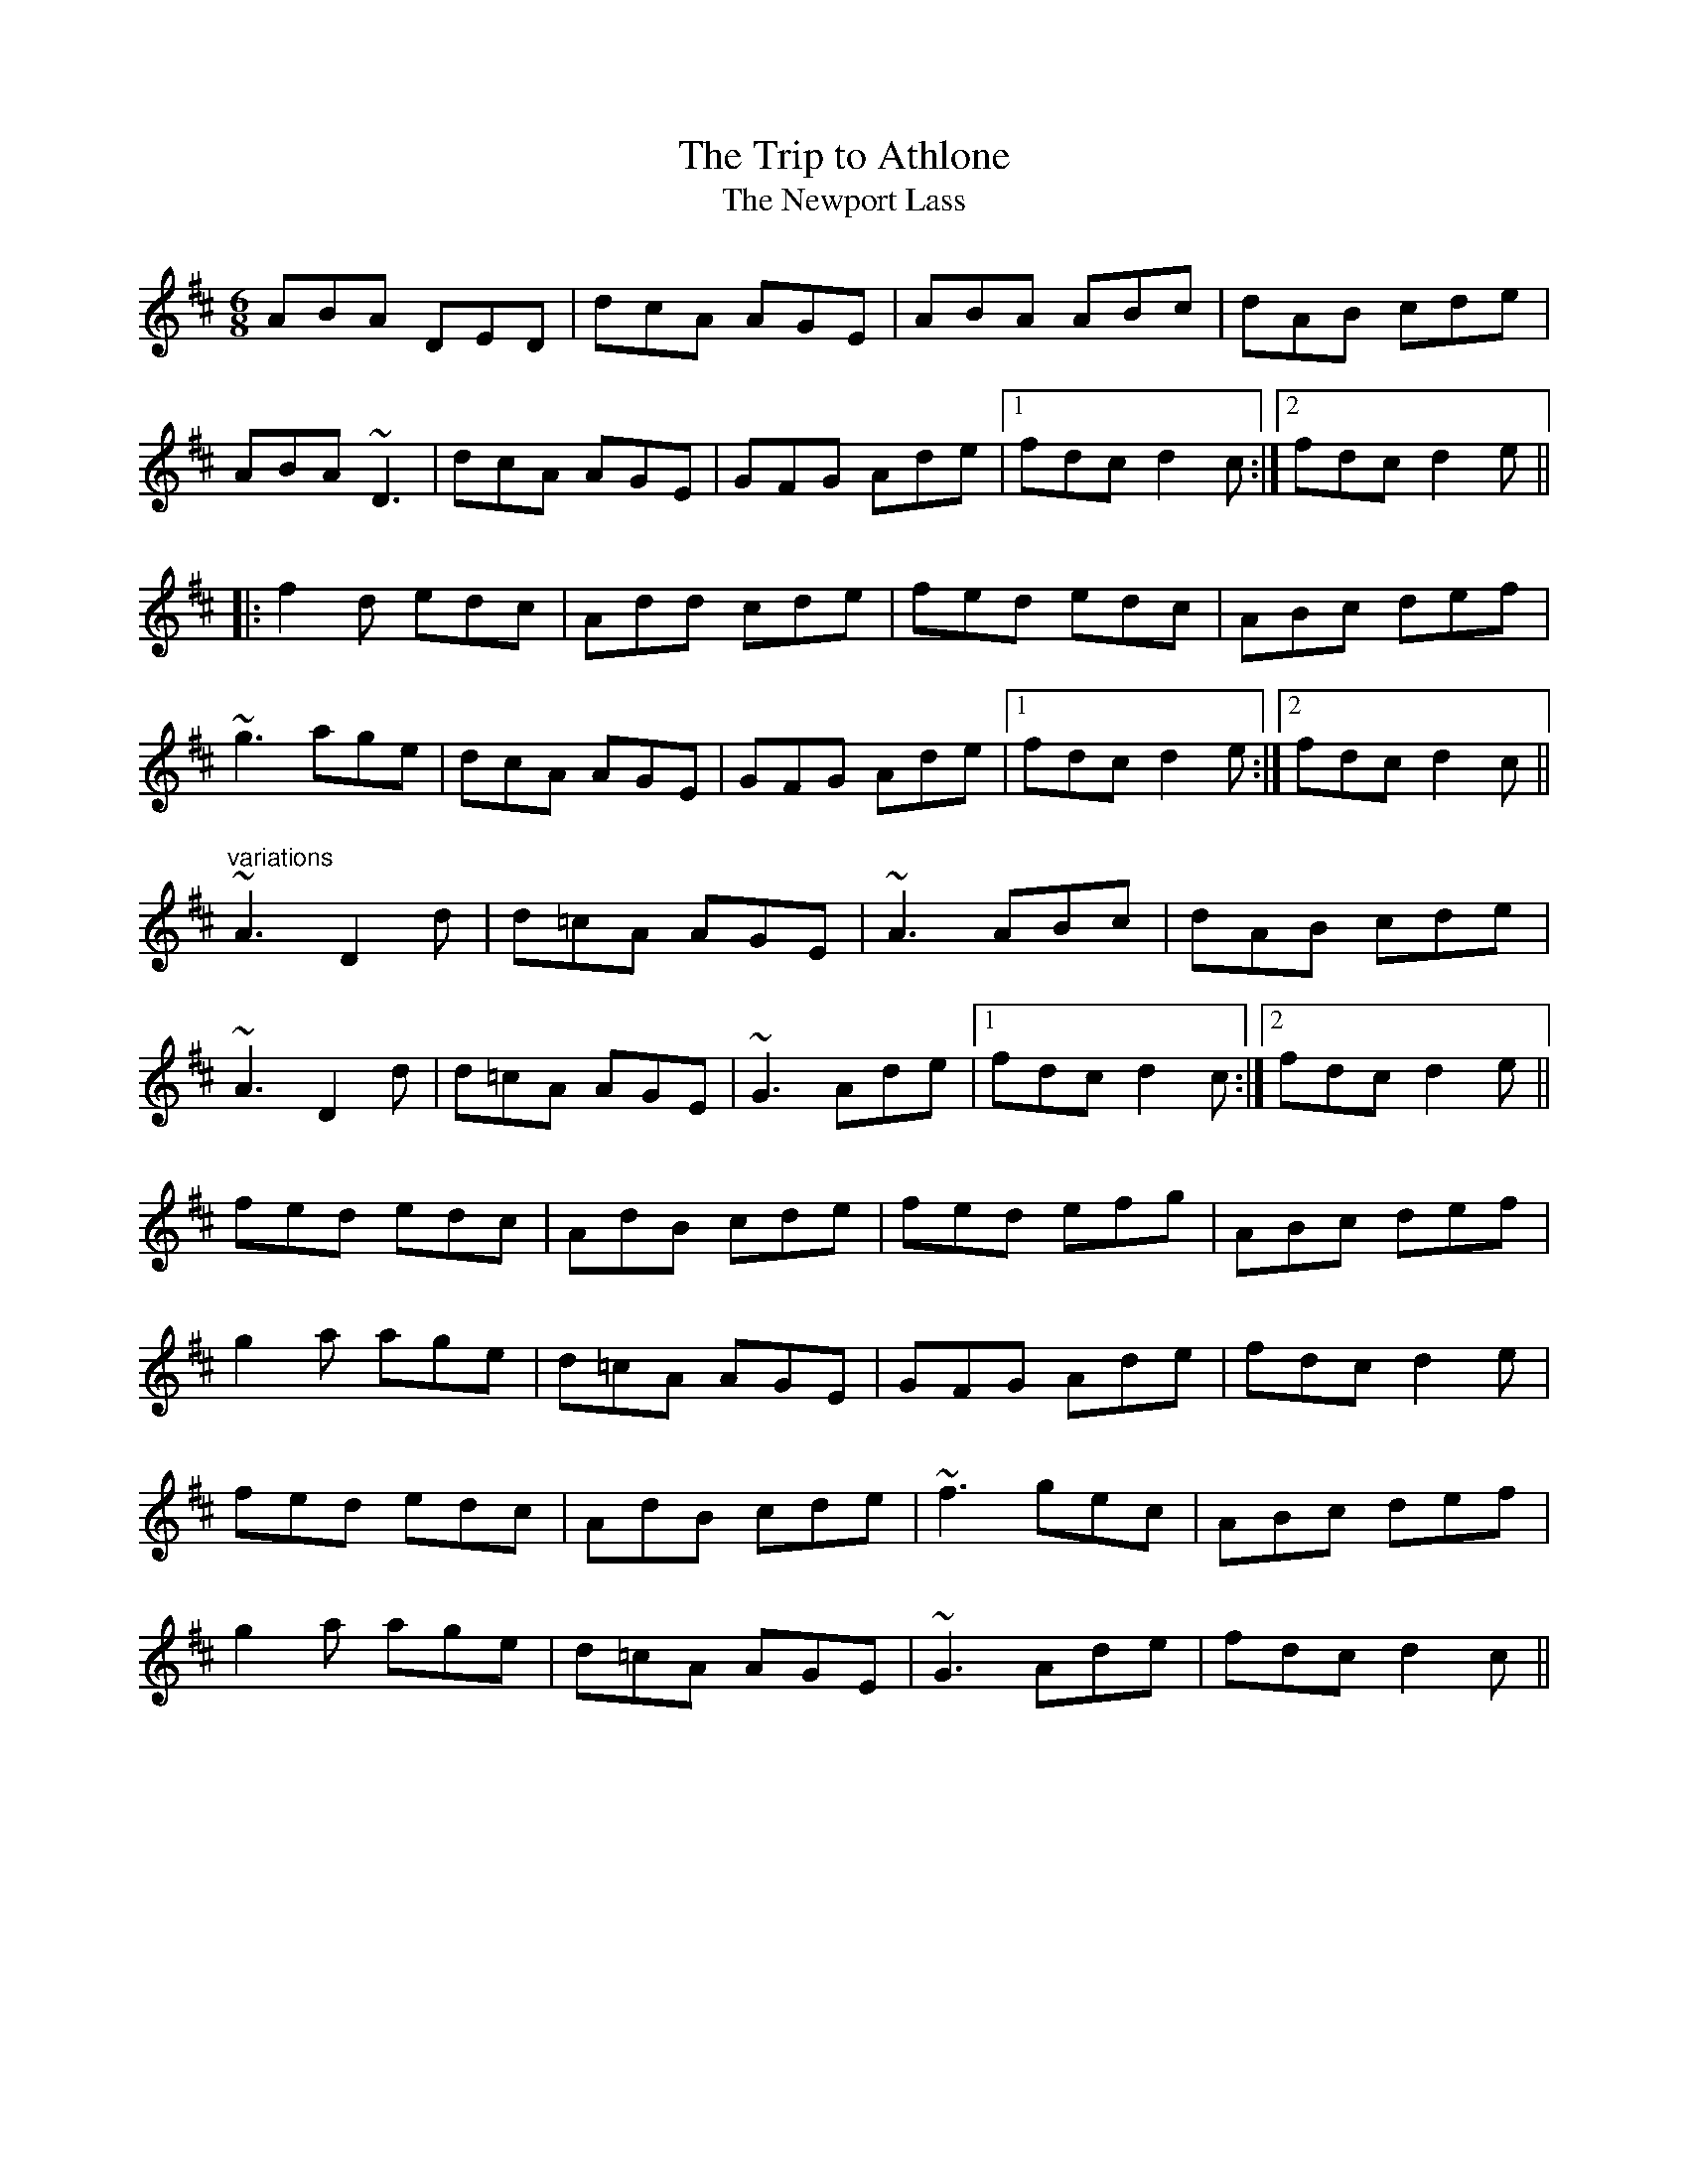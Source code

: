 This file contains 100 jigs (#201 - #300).
You can find more abc tune files at http://home.swipnet.se/hnorbeck/abc.htm
I've transcribed them as I have learnt them, which does not necessarily mean
that I play them that way nowadays. Many of the tunes include variations and
different versions. If there is a source (S:) or discography (D:) included the
version transcribed might still not be exactly as that source played the tune,
since I might have changed the tune around a bit when I learnt it.
The tunes were learnt from sessions, from friends or from recordings.
When I've included discography, it's often just a reference to what recordings
the tune appears on.

Last updated 29 December 2004.

(c) Copyright 1997-2004 Henrik Norbeck. This file:
- May be distributed with restrictions below.
- May not be used for commercial purposes (such as printing a tune book to sell).
- This file (or parts of it) may not be made available on a web page for
  download without permission from me.
- This copyright notice must be kept, except when e-mailing individual tunes.
- May be printed on paper for personal use.
- Questions? E-mail: henrik@norbeck.nu
X:201
T:Trip to Athlone, The
T:Newport Lass, The
R:jig
D:De Danann 1
D:Molloy, Peoples, Brady
Z:id:hn-jig-201
M:6/8
K:D
ABA DED|dcA AGE|ABA ABc|dAB cde|
ABA ~D3|dcA AGE|GFG Ade|1 fdc d2c:|2 fdc d2e||
|:f2d edc|Add cde|fed edc|ABc def|
~g3 age|dcA AGE|GFG Ade|1 fdc d2e:|2 fdc d2c||
"variations"
~A3 D2d|d=cA AGE|~A3 ABc|dAB cde|
~A3 D2d|d=cA AGE|~G3 Ade|1 fdc d2c:|2 fdc d2e||
fed edc|AdB cde|fed efg|ABc def|
g2a age|d=cA AGE|GFG Ade|fdc d2e|
fed edc|AdB cde|~f3 gec|ABc def|
g2a age|d=cA AGE|~G3 Ade|fdc d2c||

X:202
T:Frost is all over, The
R:jig
H:See also #46
H:Other tunes by the same name: #67, #206, #263
D:Planxty
Z:id:hn-jig-202
M:6/8
K:D
AFD DFA|ded B2A|ABA F2D|GFG EFG|
AFD DFA|ded B2A|ABA F2E|1 FDD D3:|2 FDD D2e||
|:fdd ede|fdd d2e|~f3 def|~g3 e2g|
fed B2d|A2d F2G|ABA F2E|1 FDD D2e:|2 FDD D3||
"variations"
AFD DFA|Add B2A|ABA ~F3|GFG ~E3|
AFD DFA|Add B2A|ABA F2E|1 EDD D3:|2 EDD D2e||
|:fdd ede|~f3 d2e|fef def|gfg efg|
fed B2A|AdF G2A|ABA F2E|1 EDD D2e:|2 EDD D3||
W:see #206
W:
W:
W:
W:
W:

X:203
T:Rambler, The
R:jig
D:Frankie Gavin: Frankie Goes to Town
Z:id:hn-jig-203
M:6/8
K:A
ECE E2A|FEC E2e|fec ABc|dcd BAF|
ECE E2A|FEC E2e|fec ABc|1 ~B3 A2F:|2 ~B3 A3||
|:ecA Ace|~a3 faf|ece fec|~B3 Bcd|
ecA Ace|~a3 faf|ece fec|1 ~B3 A3:|2 ~B3 A2F||
"variations"
|:ECE [E2A,2]A|FEC E2e|fec ABc|BAF FAF|
ECE [E2A,2]A|FEC E2e|fec ABc|1 BAG A2F:|2 BAG A3||
|:~e3 Ace|aff faf|ece fec|~B3 Bcd|
~e3 Ace|aff faf|ecA ~B3|1 cAA A3:|2 cAA A2F||

X:204
T:Chapel Bell, The
R:jig
C:Frank McCollum
D:Kevin Burke: Close Up
Z:id:hn-jig-204
M:6/8
K:Edor
B2E EFA|Bde ~d3|edB BAB|d2e dBA|
B2E EFA|Bde ~d3|edB BAF|AFE EFA:|
|:B2e efe|def f2e|dBB BAB|dBe dBA|
B2e efe|def f2e|dBB BAF|AFE EFA:|

X:205
T:Stolen Purse, The
R:jig
H:Similar to "The Lark on the Strand", #106
H:Similar to #266
D:Kevin Burke: Close Up
Z:id:hn-jig-205
M:6/8
K:G
dcA AGA|BGF G2B|dBA ABd|ege edB|
ABA AGA|BGE G2A|GED G2A|Bdd edB|
~A3 AGA|BGF G2B|dBA ABd|ege edB|
ABA AGA|BGE G2A|GED G2A|Bdd edB||
|:def g2b|agf g2e|def g2a|bee edB|
def g2b|agf g2a|bgg agf|e2d efg:|

X:206
T:Frost is all over, The
R:jig
H:See also #67, #263
H:There is another tune by the same name: #202
D:Planxty
Z:id:hn-jig-206
M:6/8
K:D
def edB|AFD FED|DFA AFA|Bee edB|
def edB|AFD FED|DFA AFA|1 Bdd d2A:|2 Bdd d2e||
|:fdd ede|~f3 d2e|fef def|gfg efg|
fed B2A|AdF G2A|ABA F2E|1 EDD D2e:|2 EDD D3||
"variations"
|:def edB|AFD E2D|FAA AFA|Bee e2d|
def edB|AFD E2D|FAA AFA|Bdd d2A:|
|:f2d ede|fdd d2e|~f3 def|gfg e2g|
fed B2A|AdF G2A|ABA F2E|1 FDD D2e:|2 FDD D3||
W:1. What would you do if the kettle boiled over?
W:   What would I do? Only fill it again.
W:   And what would you do if the cow ate the clover?
W:   What would I do only set it again.
W:2. The praties are dug and the frost is all over
W:   Kitty lie over close to the wall.
W:   How would you like to be married to a soldier?
W:   Kitty lie over close to the wall.
W:3. The praties all boil and the herring's a roasting
W:   Kitty lie over close to the wall.
W:   You to be drunk and me to be sober
W:   Kitty lie over close to the wall.
W:4. What would you do if you married a soldier
W:   what would you do would you follow his gun?
W:   And what would you do if he drowned in the ocean
W:   what would you do would you marry again?
W:
W:
W:
W:
W:

X:207
T:Yellow Wattle, The
R:jig
H:See also #110
Z:id:hn-jig-207
M:6/8
K:Dmix
dcA AGE|~A3 AB^c|d=cA AB^c|d=cA GED|
dcA AGE|ABA AGE|~D3 cde|dcA GED:|
|:ded ~c3|~d3 ~c3|~d3 cde|dcA GED|
ded ~c3|~d3 d2c|ABA AB^c|d=cA GED:|

X:208
T:Paddy Fahy's Jig
R:jig
C:Paddy Fahy
H:See also #309
D:Planxty:
Z:id:hn-jig-208
M:6/8
K:G
DGA B2G|cBc d2g|gfd Bcd|cAG AGF|
DGA ~B3|cBc d2g|gfd Bcd|1 cAF G2F:|2 cAF GBd||
g2d fga|gfd Bcd|cAA ~f3|agf def|
g2a bag|fdg fdc|B2G AGF|1 DGF GBd:|2 DGF G2F||

X:209
T:Brendan Tonra's
T:Andy McGann's
R:jig
C:Brendan Tonra
Z:id:hn-jig-209
M:6/8
K:D
~F3 AGE|EDB, A,B,D|~F3 ~G3|ABF AFE|
~F3 AGE|EDB, A,B,D|~F3 GFG|BAF D3:|
|:f2d dcd|edc Bcd|f2d dcd|ABF Ade|
f2d dcd|edc Bcd|~f3 gec|edc d3:|

X:210
T:Bush on the Hill, The
T:Lowdown Jig, The
R:jig
Z:id:hn-jig-210
M:6/8
K:G
~G,3 DB,D|GFG Bdg|edc BcA|BGE EDB,|
~G,3 DB,D|GFG Bdg|edc BcA|1 BGF GDB,:|2 BGF GdB||
|:GBd gfg|ece dBA|cBc dBG|BAA ABA|
GBd gfg|ece dBA|cBc dcA|1 AGF GdB:|2 AGF GDB,||

X:211
T:Clumsy Lover, The
R:jig
Z:id:hn-jig-211
M:6/8
K:A
~c3 ece|~d3 =gfe|~c3 ecc|dBc dcB|
~c3 ece|~d3 =gfe|~c3 dB^G|BA^G A2B:|
cee aec|dff afd|cee aec|B2c dcB|
cee aec|dff afd|~c3 dB^G|BA^G A2B|
caa caa|daa daa|caa caa|B2c dcB|
caa caa|daa daa|~c3 dB^G|BA^G A2B||

X:212
T:Connie the Soldier
R:jig
D:John McKenna
D:Patrick Street 2
Z:id:hn-jig-212
M:6/8
K:Amix
EAA ABd|cAG E2D|EFG EFG|EAF GED|
EAA ABd|cAG E2d|cBc ABG|1 FDD D2E:|2 FDD D2e||
|:fed dcd|fed d2e|fed e2d|cAA A2e|
fga efg|fed fed|cBc ABG|1 FDD D2e:|2 FDD D2E||

X:213
T:John McKenna's
T:Judy Callahan's
R:jig
D:John McKenna
D:Patrick Street 2
Z:id:hn-jig-213
M:6/8
K:A
cBA eAA|fAA eAA|cBA eAA|fed cBA|
cBA eAA|fAA eAA|Ace faf|ecA A2B:|
|:cee ~e3|cea ecA|dff f2e|dff fed|
cee efe|cea ecA|dcd faf|ecA A2B:|

X:214
T:Up Leitrim
R:jig
D:Frankie Gavin: Croch Suas E
D:Patrick Street 2
Z:id:hn-jig-214
M:6/8
K:D
f2e dAA|BAB dBA|f2e dBA|Bdf e2d:|
|:fga gab|faa afd|1 fga gab|afd e2d:|2 f2e dBA|Bdf e2d||
"variations"
|:f2e dAA|BAB dcd|f2e dBA|Bdf e2d:|
|:fef gfg|faf fed|1 fef gfg|afd e2d:|2 fef dBA|Bdf e2d||

X:215
T:Jim Neary's
R:jig
D:Light Through the Leaves
Z:id:hn-jig-215
M:6/8
K:Dmix
dcA ~G3|~A3 d2d|dcA ~G3|GED ~E3|
dcA ~G3|~A3 d^cd|efd ~e2d|cAG ~A3:|
|:~e3 efg|~e3 d2d|efg ~a3|age d{f}ed|
efg a2g|efe def|~f2e ~e2d|BAG ~A3:|

X:216
T:Banks of Lough Gamhna, The
R:jig
H:See also #10
D:Light Through the Leaves
Z:id:hn-jig-216
M:6/8
K:Ador
ABA AGE|EDE ~G3|~A3 AGE|cde edc|
~A3 AGE|EDE ~G3|cde ged|BAG ~A3:|
cde g2g|~g2a ged|cde g2e|~g3 ~a3|
cde g2g|~g2a ged|cde ged|BAG ~A3|
cde g2g|gea ged|cde ~g3|~g2e ~a3|
cde ~g3|gea ged|cde g/f/ed|BAG ~A3||

X:217
T:Up Ya Boya
R:jig
D:Arcady
Z:id:hn-jig-217
M:6/8
K:Bdor
dcd ~B3|FBd f2g|aec ~A3|EAc edc|
dcd ~B3|FBd f2e|~f3 afe|1 dBA B2c:|2 dBA B2f||
|:bfd ~B3|FBd f2g|aec ABA|EAc edc|
[1 bfd ~B3|FBd f2e|~f3 afe|dBA B2f:|
[2 ~B3 dcd|fed cde|fdB AFE|FBA B2c||

X:218
T:Hag's Purse, The
R:jig
D:De Danann 1
D:Moving Cloud
Z:id:hn-jig-218
M:6/8
K:Dmix
A2D FED|A2B cAF|G2E EDE|c2d cAG|
A2D FED|A2B cAF|GEE cEE|DED D3:|
|:d2e =fed|e2d cAF|G2E EDE|c2d cAG|
d2e =fed|e2d cAF|GEE cEE|DED D3:|

X:219
T:King of the Pipers, The
R:jig
H:There are 3 other tunes called "King of the Pipers": #8, #66, #307
H:This tune comes in two distinct versions. See also #240.
D:Altan: Harvest Storm
D:Declan Masterson: Tropical Trad
Z:id:hn-jig-219
M:6/8
K:Dmix
|:A2F B2F|A2G FED|A2F B2F|GFG AFD|A2F B2F|A2G FED|GAB cAF|GFG AFD:|
|:dfa afd|ded cAG|FGA cAF|GFG AFD|dfa afa|geg fdf|e^cA DFA|GFG AFD:|
|:d2e d2A|ded dcA|d2e dcA|GFG AFD|d2e d2A|ded dcA|GAB cAF|GFG AFD:|
|:def def|def e^cA|def e^cA|~G3 AFD|def def|def e^cA|GAB =cAF|GFG AFD:|
|:Ddd Dcc|DBB AFD|Ddd Dcc|GFG AFD|Ddd Dcc|DBB AFD|GAB cAF|GFG AFD:|
"variations"
|:A2D B2D|A2G FED|A2D B2D|GFG GFD|A2D B2D|A2G FED|GAB cAF|GFG AFD:|
|:dfa afd|d^cd e^cA|GAB =cAF|GFG AFD|dfa afa|geg fdA|GAB cAF|GFG AFD:|
|:d2e d2A|d2e dcA|d2e dcA|GFG AFD|d2e d2A|d2e dcA|GAB cAF|GFG AFD:|
|:def def|def e^cA|def def|~G3 AFD|def def|def e^cA|GAB =cAF|GFG AFD:|
|:Ddd Dcc|DBB DAA|Ddd Dcc|GFG AFD|Ddd Dcc|DBB ~A3|GAB cAF|GFG AFD:|

X:220
T:no name
R:jig
Z:id:hn-jig-220
M:6/8
K:Ador
~A3 BAB|eBd aeg|~A3 cde|dcA AGE|
~A3 BAB|eBd aeg|~a3 ged|BAG ~A3|
~A3 BAB|eBd aeg|~a3 gAe|~a3 gAe|
~A3 BAB|eBd aeg|~a3 ged|BAG ~A3||
|:~e3 aeg|eag edB|~e3 aeg|eaf ~g3|
~e3 aeg|eag edB|~a3 ged|BAG ~A3:|

X:221
T:Spot the Wallop
R:jig
H:See also #77
Z:id:hn-jig-221
M:6/8
K:D
~F3 DFA|BAF dAG|~F3 DFA|BAF EDE|
~F3 DFA|BAF d2e|fed edB|BAF AFE:|
|:Bcd eAA|fed eAA|Bcd eAA|BAF AFE|
Bcd eAA|fed efg|age edB|BAF AFE:|
|:DFA ~d3|edc ~d3|DFA d2A|BAF AFE|
DFA ~d3|edc d2e|fed edB|BAF AFE:|
"variations"
|:~F3 DFA|BAF d2A|~F3 DFA|B2F AFE|
~F3 DFA|BAF d2e|fdd edB|BAF AFE:|
|:Bcd eAA|fAA eAA|Bcd eAA|BAF AFE|
Bcd eAA|fed efg|age edB|BAF AFE:|
|:DFA dcd|edc dAF|DFA ded|BAF AFE|
DFA dcd|edc d2e|fed edB|BAF AFE:|

X:222
T:Eddie Kelly's #1
T:Martin Talty's
R:jig
C:Martin Talty
D:Dervish: Boys of Sligo
D:Dolores Keane
Z:id:hn-jig-222
M:6/8
K:Edor
~e3 dBA|BAG EDB|DEG e2d|BAG ABd|
~e3 dBA|BAG EDB|DEG e2d|BAF E3:|
|:e2f gfe|beg fed|Beg beg|~f3 e2f|
~g3 edB|AFD FGA|d2e fed|BAF E3:|
"variations"
|:efe dBA|BAG EDB,|B,DG Eed|BAG ABd|
ege dBA|BAG EDB,|B,DG Eed|BAF E3:|
|:~e3 gfe|beg fed|Beg beg|fed e2f|
g2f edB|AFD FGA|d2e fed|BAF E3:|

X:223
T:Eddie Kelly's #2
R:jig
H:Second part is sometimes played double
D:Dolores Keane
Z:id:hn-jig-223
M:6/8
K:Em
GEF G2A|"S"Bee edc|~B3 GBG|AFD AFD|
GEF G2A|Bee edc|~B3 GBG|1 AFD E2F:|2 AFD E3||
|:gfe fed|Bee Bee|gfe fed|1 B^cd e2f:|2 B^cd ed=c||
BEF G2A"D.S."|

X:224
T:Cliffs of Moher, The
R:jig
H:Mostly played in Ador, see #79, #196
D:Tommy Keane: The Piper's Apron
Z:id:hn-jig-224
M:6/8
K:G
~g3 agf|dge fdc|AGG AGF|DGG ABc|
dgg agf|dge fdc|AGG AGF|1 DGF GBd:|2 DGF G2B||
|:~d3 cAA|ded cAG|E/F/GA cAG|E/F/GA cAc|
[1 ded cAA|ded cAG|E/F/GA cAF|AGF G2B:|
[2 ded cdd|Bdd cAG|E/F/GA cAF|AGF GBd||

X:225
T:Down the Back Lane
R:jig
D:Terry Bingham
D:Tommy Keane: The Piper's Apron
D:The Gathering
Z:id:hn-jig-225
M:6/8
K:Dmix
ABG A2G|FDE F2d|cAA BAG|Ade fed|
cAG A2G|FDE F2G|Add fdd|ecA ~G3:|
|:Add fed|cAB cAG|Add fdd|ecA ~G3|
Add fed|cAB cde|fag efd|cAF ~G3:|
"variations"
|:ABA ~A2G|FDE F2d|^cAA BAG|Ade fed|
^cAG A2G|FDE F2G|Add fed|e^cA ~G3:|
|:Add fdd|=cAB cAG|Ade fdd|e^cA ~G3|
~A2d fdd|=cAB cde|fag e^cA|AGF ~G3:|

X:226
T:Sergeant Early's
R:jig
D:Tommy Keane: The Piper's Apron
Z:id:hn-jig-226
M:6/8
K:G
A|FED ~D3|GFG c2e|dcA fed|ecA AGE|
FED EFG|AGE c2e|dcA GEA|DED D2:|
|:B|c2A Bcd|efd e2d|cAA Bcd|ecA A2B|
c2A Bcd|eag efd|dcA GEA|DED D2:|

X:227
T:Paddywhack
R:jig
D:Tommy Keane: The Piper's Apron
Z:id:hn-jig-227
M:6/8
K:G
GAB c2e|dBG AFD|GBd efg|fd^c def|
~g3 afd|cde dBG|GAB ced|BGG G2D:|
|:GBd ~g3|edc BcA|GBd efg|fd^c def|
~g3 afd|cde dBG|GAB ced|BGG G2D:|

X:228
T:Woods of Old Limerick, The
R:jig
H:Also played in D, #349
D:Patrick Street: Irish Times
Z:id:hn-jig-228
M:6/8
K:G
BGG ABc|dgg fdc|B2G ABc|ADD ABc|
BGG ABc|dgg fdc|B2G ABc|1 AGF G2A:|2 AGF Gga||
|:bgf gag|fd^c dga|bgf gab|c'af g2a|
bag afd|~g3 fdc|B2G ABc|1 AGF Gga:|2 AGF G2A||

X:229
T:Boys of the Town, The
R:jig
H:Another tune with the same name: #230
Z:id:hn-jig-229
M:6/8
K:G
~G3 GBd|edB dBA|~G3 GBd|edB AFD|
~G3 GBd|edB ~g3|edB AGA|1 BGF G2D:|2 BGF G2B||
|:def ~g3|afd edB|def ~g3|afd e2B|
[1 def gfg|afd efg|edB AGA|BGF G2B:|
[2 def gbb|faa efg|edB AGA|BGF G2D||

X:230
T:Boys of the Town, The
R:jig
H:Another tune with the same name: #229
Z:id:hn-jig-230
M:6/8
K:G
ged BcA|BGE G2A|~B3 ABA|GBd efg|
ged BcA|BGE G2A|~B3 AGA|BGF G3:|
|:def ~g3|eaa eaa|bag e2d|efg efg|
def ~g3|afd efg|edB AGA|BGF G3:|

X:231
T:Ship in Full Sail, The
R:jig
H:Also in A, see #33
D:Matt Molloy: Heathery Breeze
Z:id:hn-jig-231
M:6/8
K:G
DGG BAG|dBG Bdd|ege dBG|ABA AGE|
DEG BAG|dBG GBd|ege dBG|ABA G3:|
|:dgg bgg|aga bge|dgg bag|aba age|
dgg bgg|aga bgd|ege dBG|ABA G3:|
"variations"
|:DEG BGG|dGG Bdd|edg dBG|ABG AGE|
DGG BGG|dGG BGG|edg dBG|ABA G3:|
|:dgg bgg|aga bge|dgg bgg|aba age|
dgg bgg|aga bgd|edg dBG|ABA G3:|

X:232
T:Tobin's Favourite
R:jig
Z:id:hn-jig-232
M:6/8
K:D
DFA ~d3|ecA cde|~f3 ~g3|ecA GFE|
DFA dcd|ecA cde|~f3 gec|edc d3:|
|:dfa agf|efg efg|fef ~g3|ecA GFE|
DFA dcd|ecA cde|f/g/af gec|edc d3:|

X:233
T:Swallowtail Jig, The
T:Dancing Master, The
R:jig
Z:id:hn-jig-233
M:6/8
K:Edor
GEE BEE|GEG BAG|FDD ADD|dcd AGF|
GEE BEE|GEG B2c|dcd AGF|1 GEE E2F:|2 GEE E3||
|:Bcd e2f|e2f edB|Bcd e2f|edB d3|
Bcd e2f|e2f edB|dcd AGF|1 GEE E3:|2 GEE E2F||
"variations"
|:GEE BEE|GEE BAG|FDD ADD|dcB AGF|
GEE BEE|GEE B2c|~d3 AGF|1 GEE E2F:|2 GEE E3||
|:Bcd e2f|e2f edB|Bcd e2f|edB ~d3|
Bcd e2f|e2f edB|~d3 AGF|1 GEE E3:|2 GEE E2F||

X:234
T:Connaughtman's Rambles, The
T:Connachtman's Rambles, The
T:Bean ag Baint Duileasc
T:Gathering Dilisc
R:jig
N:Dilisc is a kind of edible seaweed.
D:Martin O'Connor: Connaughtman's Rambles
D:Matt Molloy: Stony Steps
D:Noel Hill & Tony McMahon: \'I gCnoc na Gra\'i
Z:id:hn-jig-234
M:6/8
K:Bm
FAA dAA|BAB dAG|FAA dfe|dBB BAG|
FAA dAA|BAB def|gfe dfe|1 dBB BAG:|2 dBB B3||
|:fbb faa|fef deg|fbb faa|fed ~e3|
fbb faa|fef def|gfe dfe|1 dBB ~B3:|2 dBB BAG||
"variations"
|:FGA dAA|BAB dAG|FGA dfe|dBG BAG|
FGA dAA|BAB def|gfe f2e|1 dBA BAG:|2 dBA B3||
|:fbb faa|fef d2e|fbb faa|fed ede|
fbb afe|dBc def|gfe f2e|1 dBA ~B3:|2 dBA BAG||

X:235
T:Blarney Pilgrim, The
R:jig
Z:id:hn-jig-235
M:6/8
K:Dmix
~D3 DEG|A2G ABc|BAG AGE|GEA GED|
~D3 DEG|A2G ABc|BAG AGE|GED D3:|
|:ded dBG|AGA BGE|ded dBG|ABA GBd|
g2e dBG|AGA BGE|B2G AGE|GAG GFG:|
|:ADD BDD|ADD ABc|BAG AGE|GEA GED|
ADD BDD|ADD ABc|BAG AGE|GED D3:|

X:236
T:Leitrim Fancy, The
R:jig
D:Bothy Band: Out of the Wind, Into the Sun
Z:id:hn-jig-236
M:6/8
K:Edor
GBG FAF|E2B BAB|GAG FGF|DFA AFD|
GBG FAF|E2B BAB|GAB dBG|ABG FED:|
|:GAB ~d3|edB dBA|GAB dBG|ABG FED|
GAB ~d3|edB def|gfe dBG|ABG FED:|

X:237
T:Gravel Walks Jig
R:jig
C:Cathal McConnell
H:Cathal McConnell transformed the reel "The Gravel Walks" (reel#60)
H:into a jig, which originally had 4 parts. Only two of them here.
Z:id:hn-jig-237
M:6/8
K:Amix
A2e cAA|~A3 dBG|A2e cee|g2e dBG|
A2e cAA|~A3 dBG|ABc def|g2e dBG:|
|:A2a gAf|AeA dBG|A2a gef|~g3 dBG|
A2a gAf|AeA dBG|ABc def|~g3 dBG:|
"variations"
A2e cAe|AeA dBG|A2e cAe|~g3 dBG|
A2e cAe|AeA dBG|ABc def|g2e dBG:|
|:A2a gAf|AeA dBG|A2a gef|g2e dBG|
A2a gAf|AeA dBG|ABc def|~g3 dBG:|

X:238
T:Walking in Liffey Street
R:jig
C:Paul O'Shaughnessy
D:Altan: Harvest Storm
Z:id:hn-jig-238
M:6/8
K:G
Bc|:dge def|gdc BAG|CEG DGB|BAG ABc|
[1 dge def|gdc BAG|CEG DGB|cAF GBc:|
[2 dge fga|gdc BAG|CEG DGB|cAF GFG||
|:~A3 ABc|BGB dBd|ecA dBG|1 AFD ABc|
AFF ABc|BGB dBd|ecA dBG|cAF GFG:|2 cBc A2G|
FGA cdc|BGB dgf|ece dBd|cAF G||

X:239
T:Kilfenora Jig, The
R:jig
H:Nearly always followed by #310.
H:Related to reel#486 (The Chorus Reel)
D:Arcady: Many Happy Returns
D:Johnstons
D:Gerry O'Connor
Z:id:hn-jig-239
M:6/8
K:D
A2D FED|A2D FED|A2D FED|dce dcB|
A2D FED|A2D FED|EDE =cAF|1 ~G3 GFG:|2 ~G3 GAG||
|:F2d dAF|AFA BAG|F2d dAF|~A3 BAG|
F2d dAF|ABA FED|~E3 =cAF|1 ~G3 GAG:|2 ~G3 G2g||
|:f2d dcd|f2d dcd|fdd dcd|a^ga ba=g|
f2d dcd|f2d def|ged cde|gfg a2g:|
|:fed faf|gbg faf|fed faf|~a3 bag|
fed faf|gbg faf|ged cde|gfg a2g:|
|:fed edc|dcd AFA|DFA dAF|~A3 AFA|
~B3 =c2c|B=cB AFD|EDE =cAF|1 ~G3 G2g:|2 GAG GFG||
"variations"
|:A2D FED|A2D FED|A2D FED|dce dcB|
A2D FED|A2D FED|~E3 =cAF|1 ~G3 GFG:|2 ~G3 GAG||
|:F2d dcd|dBA BAG|F2d dcd|AFA BAG|
F2d dAF|~A3 FED|EDE =cAF|1 ~G3 GAG:|2 ~G3 Geg||
|:f2d dBA|f2d dBA|fdd dBA|~a3 bag|
f2d dBA|f2d def|ged cde|gfg gag:|
|:fed faf|gbg faf|fed faf|~a3 bag|
fed faf|gbg faf|ged cde|gfg gag:|
|:fed edc|ded AFD|DFA dAF|ABA AFA|
[B3D3] [=c3E3]|B=cB AFD|~E3 =cAF|1 ~G3 G2g:|2 GAG GFG||

X:240
T:Frainc a'Phoill's
T:King of the Pipers, The
R:jig
H:There are 3 other tunes called "King of the Pipers": #8, #66, #307
H:This tune comes in two distinct versions. See also #219.
D:Paddy Glackin: In Full Spate
Z:id:hn-jig-240
M:6/8
K:Dmix
|:A2D B2D|ABG FED|A2D B2D|GAG GFG|A2D B2D|ABG FDB,|CEG cBA|1 GAG GFG:|2 GAG GFE||
|:dfa afd|ded cAG|FGA cAF|GAG GFE|dfa afa|geg fdf|e^cA DFA|GAG GFE:|
|:~d3 dfd|dAG FED|dfd dAF|GEF GFE|1 dfd ^cec|BdB AFD|CEG cBA|GAG GFE:|2 d/e/fd e^cA|B/^c/dB AFD|=C/D/EG cBA|GAG GFE||
|:dDD cDD|BDD ADD|dDD cDD|GAG GFE|dDD cDD|BDD AFD|CEG cBA|1 GAG GFE:|2 GAG GFG||

X:241
T:Seamus O'Shanahan's
R:jig
C:Paul O'Shaughnessy
D:Altan: Harvest Storm
Z:id:hn-jig-241
M:6/8
K:Am
EAA ABc|BGG GBd|edc Bcd|~c3 BGF|
~E3 ABc|BGG GBd|edc Bcd|1 cAG A3:|2 cAG ABc||
d2f faf|ecA Adc|B2d dcB|cee ecA|
dff faf|ecA Adc|Bcd cBG|ABA ABc|
d2f faf|ecA Adc|~B3 ~d3|cee ecA|
dfg agf|ecA Adc|B2d cBG|AcA BGF||

X:242
T:no name
R:jig
Z:id:hn-jig-242
M:6/8
K:G
~G3 ~g3|edB dBA|~G3 BAG|AFD cBA|
GBd gag|edB dBA|EFG ABc|BGF G3:|
|:dBG dBG|ede def|gba gdB|~c3 dBc|
dge dBG|EFG AFD|EFG Adc|BGF G3:|

X:243
T:Biddy Maloney
R:jig
Z:id:hn-jig-243
M:6/8
K:D
F2A AFA|ABA FED|GBG FGA|BGE EAG|
F2A AFA|AFA d2A|Bcd edB|1 AFD D2E:|2 AFD D2d||
|:ecA Bcd|ecA AGF|GBG FGA|BGE E2d|
ecA Bcd|ecA d2A|Bcd edB|1 AFD D2d:|2 AFD D2f||
|:~g3 ~f3|gfe def|~g3 fga|bge e2f|
~g3 ~f3|gfe d2A|Bcd edB|1 AFD D2f:|2 AFD D2E||

X:244
T:no name
R:jig
Z:id:hn-jig-244
M:6/8
K:Ador
AcA BGE|cde dBG|AcA BGE|EDE GAB|
AcA BGE|cde dBG|cBA BGE|1 EFG A2E:|2 EFG A2A||
|:ceA cea|~e3 edc|BdG BdG|Bde dcB|
cde dcB|cBA Ggf|ecA GED|1 EFG A2A:|2 EFG A2E||

X:245
T:Killimor Jig, The
T:Killimore Jig, The
T:Killimer Jig, The
R:jig
C:Sean Ryan
Z:id:hn-jig-245
M:6/8
K:G
DEF ~G3|BAG ABc|d^cd ~f3|ded cAF|
DEF ~G3|BAG ABc|d^cd fed|cAF ~G3:|
|:GBd ~g3|dgb gdB|GBd ~g3|fed cAF|
GBd ~g3|dgb gdB|GBd fed|cAF ~G3:|

X:246
T:no name
R:jig
H:Similar to "Kitty's Rambles", #300
Z:id:hn-jig-246
M:6/8
K:Dmix
fed cAc|dcd efg|fed cAG|FAF GFE|
DFA dcd|dcd efg|fed cAG|ABc d3:|
|:dfa dfa|dfa afd|ceg ceg|ceg gfe|
fef ~g3|agf efg|fed cAG|1 ABc d3:|2 ABc dfg||
|:afd d^cd|dfa agf|gec cBc|ceg gfe|
fef ~g3|agf efg|fed cAG|1 ABc dfg:|2 ABc d3||

X:247
T:Humours of Trim, The
T:Rolling Wave, The
R:jig
N:Last part with variations
Z:id:hn-jig-247
M:6/8
K:D
FEF DED|D2d cAG|~F3 DED|A2F GFE|
~F3 DED|D2d cAG|FAF GBG|AFA GFE:|
D2d cAd|cAd cAG|F2d cAG|FAF GFE|
D2d cAd|fed cAG|FAF GBG|AFA GFE|
D2d cAd|cAG EFG|F2d cAG|AFA BGE|
D2d cAd|fed cAG|FAF GBG|AFA GFE||

X:248
T:Geese in the Bog, The
T:Old Geese in the Bog, The
R:jig
H:Also played in D, #350
D:Music at Matt Molloy's
Z:id:hn-jig-248
M:6/8
K:C
cEE GEE|cEE GAB|cEE GED|EAA A2B|
cEE GEE|cEE GAB|cBA GED|EAA A2B:|
|:cde g2e|gea ged|cde ged|eaa age|
cde g2e|gea ged|cBA GED|EAA A2B:|

X:249
T:Will You Come Home with Me?
T:Tiocfaidh t\'u abhaile liom?
R:jig
Z:id:hn-jig-249
M:6/8
K:G
dge fdc|BdB cAF|~G3 AcA|~G3 ABc|
dge fdc|BdB cAF|~G3 AcA|~G3 GBc:|
|:d2B c2A|BdB cAF|~G3 AcA|~G3 ABc|
d2B c2A|BdB cAF|~G3 AcA|GAG GBc:|

X:250
T:Strop the Razor
R:jig
D:Conal O'Grada: The Top of Coom
Z:id:hn-jig-250
M:6/8
K:G
BGG AGG|BGG AGF|DGG GFG|DGG G2A|
BGG AGG|BGG AGF|D2E F2G|ADE FGA:|
|:dBB cAA|dBB cAF|DGG GFG|DGG G2B|
dBB cAA|dBB cAF|D2E F2G|ADE FGA:|
|:~B3 cBc|ded dBd|~g3 gfd|gag gdc|
~B3 cBc|ded d2e|~f3 fde|fag fdc:|
"variations"
|:BGG AGG|BGG AGF|D/E/FG GFG|D/E/FG G2A|
BGG AGG|BGG AGF|D2E F2G|ADE FGA:|
|:d2B cAA|dBB cAF|DGG GFG|DGG G2B|
d2B c2A|dcB cAF|D2E F2G|ADE FGA:|
|:BAB cBc|~d3 dBd|gag gfd|~g3 gdc|
~B3 cBc|ded d2e|=f3 fde|=fag ^fdc:|

X:251
T:Jerry Beaver's Hat
T:Jerry's Beaver Hat
T:Returned Yank, The
R:jig
D:Noel Hill and Tony MacMahon: I gCnoc na Gra\'i
Z:id:hn-jig-251
M:6/8
K:D
DFA d2e|fdB BAF|AFA dAF|~E3 GFE|
DFA d2e|fdB BAF|AFA dAF|DED D3:|
|:dfa afd|gfg fef|dfa afd|cde ecA|
dfa afd|gfg fef|BdB AFA|DED D3:|
"Variations:"
DFA d2e|fdB BAF|ABA AFD|EFE GFE|
DFA d2e|fdB BAF|~A3 dAF|DED D3:|
|:dfa afd|gbg faf|dfa afd|cee ecA|
dfa afd|~g3 faf|B/c/dB AFA|DED D3:|

X:252
T:McGurk's
R:jig
D:Music at Matt Molloy's
Z:id:hn-jig-252
M:6/8
K:D
~f2d faa|gec Ace|dAA eAA|fAA efg|
~f2d faa|gec Ace|~d3 faf|gec d2e:|
K:A
|:cea ece|dBG EGB|Aee Bee|cec Bcd|
cea ece|dBG EGB|~A3 cec|1 dBG A2B:|2 efg a2=g||

X:253
T:Knocknagow
R:jig
H:See also #191 (2-part version)
N:Last part with some variations
Z:id:hn-jig-253
M:6/8
K:Ador
EAB ~c3|EAF GED|EAB cBc|dcd ecA|
EAB ~c3|EAF GAB|Aag edB|1 cAA A2G:|2 cAA AB/c/d||
|:eag aga|ede gfg|eaa age|def gdB|
eag aga|ede ~g3|age dcB|1 cAA AB/c/d:|2 cAA A^cd||
K:A
|:edc dcB|cAF ECE|~A3 cBc|~d3 Bcd|
e2c dcB|cAF ~E3|Ace aed|cdB Acd:|
eaf ~=g3|eaf ecA|dfa ecA|dcd Bcd|
ecA fdB|~a3 ecA|df^g aed|cdB Acd|
eaf =g2e|a2f ecA|dfa ecA|dcd Bcd|
ecA fdB|aga ecA|dfg aed|cdB A2=G||

X:254
T:Domhnall na Greine
T:Daniel of the Sun
R:jig
Z:id:hn-jig-254
M:6/8
K:D
fdd edd|fef dBA|Bee ede|fee ~e3|
fdd edd|fef dBA|Bdd d2e|fdd d2e:|
|:fga efg|fef dBA|Bee ede|fee ede|
fga efg|fef dBA|Bdd d2e|fdd d2e:|

X:255
T:Sporting Pitchfork, The
T:Dairy Maid, The
R:jig
Z:id:hn-jig-255
M:6/8
K:G
~F3 ~E3|~F3 DEF|GFG AGA|cAG FGA|
~B3 BAG|~A3 ABc|dcA AGF|1 AGF GAG:|2 AGF GBc||
|:d2e fed|fge def|g2a bag|fd^c d2=c|
~B3 BAG|~A3 ABc|dcA AGF|1 AGF GBc:|2 AGF GAG||

X:256
T:Sorrowful Shilling, The
R:jig
C:Sean O'Driscoll
D:Laurence Nugent
D:Gan Ainm
Z:id:hn-jig-256
M:6/8
K:Ador
|:EAA AGA|cde ~g3|age dBG|A~B2 GED|
EAA AGA|cde ~g3|age dBG|1 BAA A2G:|2 BAA A2B||
|:cBc ece|gec edB|~G3 BGB|=fBe dBG|
~c3 ece|gec edc|d~e2 ede|1 cAA A2B:|2 cAA Ace||
|:a2a aba|gee e2d|e^fg edc|~B3 GAB|
cBc dcd|ede g2b|age dBG|1 BAA Ace:|2 BAA A2G||
"variations"
|:EAA AGA|B/c/de g2g|age dBG|BAB GED|
EAE AGA|B/c/de g2g|age dBG|1 BAG A2G:|2 BAG A2B||
|:~c3 ece|ged ecA|GFG ~B3|d=fe dBG|
~c3 ece|gec edc|ede =fed|1 cAG A2B:|2 cAG Ace||
|:~a3 aba|ged e2d|e^fg efg|BAB G2B|
~c3 dcd|ede gab|age dBG|1 BAG Ace:|2 BAG A2G||

X:257
T:no name
R:jig
D:Gan Ainm
Z:id:hn-jig-257
M:6/8
K:Bm
~B3 bfd|Bdf ecA|~B3 baf|~g3 fdc|
~B3 bfd|Bdf ecA|~B3 cde|dfa ecA:|
|:FBB BAB|cBc Ace|a^gf ecA|cBc BAE|
FBB BAB|cBc Ace|a^gf ecA|cBA B2A:|

X:258
T:Dan the Cobbler
T:Cobbler, The
R:jig
Z:id:hn-jig-258
M:6/8
K:D
DFA B2A|def g2e|fdf ecA|BdB AFE|
DFA B2A|def g2e|fdf ecA|1 Bdc dAF:|2 Bdc d2e||
|:fad fad|faa agf|eg=c eg=c|egg gfe|
fef gfg|agf efg|fed =cAG|1 Ad^c d2e:|2 Ad^c dAF||
"variations"
|:DFA B2A|def gfg|fdf ecA|B/c/dB AFD|
DFA B2A|def gfg|faf ecA|1 Bdc d3:|2 Bdc d2e||
|:fad fad|faa agf|eg=c eg=c|egg gfe|
~f3 gfg|agf efg|fed ^cAG|1 Ad^c d2e:|2 Ad^c dAF||

X:259
T:Mac's Fancy
R:jig
H:Originally from a Scottish tune: "Lord MacDonald's March to Harlaw"
D:De Danann: Mist Covered Mountain
Z:id:hn-jig-259
M:6/8
K:Amix
eAA fed|eAA Bcd|eAA gfe|dBG Bcd|
eAA fed|eAA Bcd|egg gfe|dBG Bcd:|
|:Aaa ~a3|Aaa aga|Aaa aef|gfe dBG|
Aaa aga|Aaa a2f|~g3 gfe|dBG Bcd:|

X:260
T:Miss Walsh's Fancy
T:Kane's
R:jig
H:Also with parts switched around CCBBAA, see #297
Z:id:hn-jig-260
M:6/8
K:G
DEG BAG|dGG BAG|DEG BAG|ABA AGE|
DEG BAG|dGG BAG|gfg dBG|AGE G3:|
|:~g3 ded|BGB def|g2e dBG|AGE GED|
~g3 ded|~B3 def|g2e dBG|AGE G3:|
|:DEG Bdd|cee Bdd|DEG BdB|AGA AGE|
DEG Bdd|cee Bdd|~g3 dBG|AGE G3:|

X:261
T:Gold Ring, The
T:Fainne Oir Ort
R:jig
H:Another tune by the same name is #104, #158
Z:id:hn-jig-261
M:6/8
K:D
DB,A, DFA|~d3 ecA|BdB AFD|~E3 FDB,|
~A,3 DFA|dfd ecA|~B3 AFA|1 Bdc dAF:|2 Bdc d2B||
|:AFA dfa|bgb afd|~g3 ~f3|ede fdB|
AFA dfa|bgb afd|B/c/dB AFA|1 Bdc d2B:|2 Bdc dfe||
|:dAF AFE|DB,A, DFA|~d3 ede|fdB BAB|
dAF AFE|DB,A, DFA|~d3 ede|1 fdc dfe:|2 fdc d2B||
|:AFA ~d3|~B3 dAF|DEF ~E3|FDB, B,dB|
AFA ~d3|~B3 dAF|DEF ~E3|1 FDC DdB:|2 FDC D2B,||
"variations"
~A,3 DFA|dfd ecA|~B3 AFD|EDE FDB,|
A,G,A, DFA|~d3 ecA|B/c/dB AFE|1 FDC D2B,:|2 FDC DdB||
|:AFA dfa|bgb afd|gag faf|ede fdB|
AFA dfa|bgb afd|BdB AFA|1 Bdc d2B:|2 Bdc dfe||
|:dFF AFE|DFE DFA|dfd ede|fdB B2c|
dFF AFE|DFE DFA|dfd ~e3|1 fdc dfe:|2 fdc d2B||
|:AFA dfd|BAB dAF|DEF EDE|FDB, B,dB|
AFA dcd|BAB dAF|DEF EDE|1 FDC D2B:|2 FDC DFE||

X:262
T:Tenpenny Bit, The
R:jig
Z:id:hn-jig-262
M:6/8
K:G
edB G2A|Bed Bcd|edB G2A|BAF GFE|
DBD G2A|Bed Bcd|edB gdB|ABG ABd:|
|:e2f ~g3|eag fed|e2f ~g3|efg ~a3|
bag agf|gfe daf|gfe edB|ABG ABd:|
"variations"
|:edB G2A|Bcd Bcd|edB G2A|BAF GFE|
DED G2A|Bcd Bcd|edB gdB|1 BAG A2g:|2 BAG ~A3||
|:e2f ~g3|eag fed|e2f ~g3|efg ~a3|
bag agf|gfe def|gfg edB|1 BAG ~A3:|2 BAG A2g||

X:263
T:Frost is all over, The
R:jig
H:See also #67, #206
H:There is another tune by the same name: #202
D:Paul McGrattan: The Frost is all over
Z:id:hn-jig-263
M:6/8
K:D
def edc|dAF GFE|DFA DFA|Bcd edc|
def edc|dAF GFE|DFA DFA|1 Bdc d2A:|2 Bdc d2e||
~f3 afd|~g3 bag|~f3 afd|gfg efg|
~f3 afd|~g3 bag|fga efg|fdc d2e|
~f3 afd|~g3 bag|~f3 afd|~g3 e2g|
fga efg|fdB AFA|Bcd ede|fdf gfe||
"variations"
|:d2f edc|dAF GFE|DFA AFA|Bcd ecA|
d2f edc|dAF GFE|DFA AFA|BAF D3:|
fef agf|gfg bge|fga agf|~g3 e2g|
fga agf|gab bag|faf ede|fdc d3|
fga agf|~g3 bge|fgf agf|gfg efg|
fga efg|fdB ~A3|Bcd efg|faf gfe||

X:264
T:no name
R:jig
Z:id:hn-jig-264
M:6/8
K:G
DGG A2G|A2G ~G2F|DGG A2G|cAG ~F3|
DGG A2G|A2F GBd|~f3 ged|cAG FGA:|
|:~B3 cBc|dcA ~G3|~B3 GBd|cAG FGA|
~B3 cBc|d^cd efg|a2f gfd|1 cAF G2A:|2 cAF G2F||

X:265
T:John Henry's
R:jig
D:Tommy Keane & Jacqueline McCarthy: The Wind among the Reeds
Z:id:hn-jig-265
M:6/8
K:D
~A3 BAF|Adf a2f|geg fdf|ede fdB|
~A3 BAF|Adf a2f|geg fga|gec d3:|
|:Adf afa|baf a2f|geg ~f3|ede fdB|
[1 Adf ~a3|baf a2f|geg fga|gec d3:|
[2 ~A3 BAF|Adf a2f|geg fga|gec d3||
"variations"
|:AFA BGB|Adf ~a3|geg fdf|e/f/gf edB|
AFA BGB|Adf a2f|geg fdf|gec d2B:|
|:Adf ~a3|baf a2f|geg fdf|e/f/gf edB|
[1 Adf ~a3|baf a2f|geg fdf|gec d3:|
[2 AFA BGB|Adf a2f|geg fdf|gec d3||

X:266
T:no name
R:jig
H:A version of "The Stolen Purse", #205?
Z:id:hn-jig-266
M:6/8
K:Ador
~A3 ABA|GEE G2B|ABA GBd|edB gdB|
~A3 ABA|GEE G2B|dBA GAB|1 ded dBG:|2 ded dBA||
|:def g2b|agf g2e|def g2f|edB dBA|
def g2b|agf g2a|bag agf|gag edB:|

X:267
T:Cullen Jig, The
T:Padraig O'Keeffe's
T:Cuileann U\'i Chaoimh
R:jig
Z:id:hn-jig-267
M:6/8
K:Bm
~B3 BAF|ABd dAF|BcB BAF|AFE EFA|
~B3 BAF|ABd dAF|GBG ~F3|EFE D3:|
DFA d2e|f2d ecA|gfe fdB|AFA BcB|
Adf afa|baf a2f|gfe fdB|AFA B2g|
fdc d2e|f2d ecA|gfe fdB|AFA BcB|
Adf afa|baf a2f|gfe fdB|AFA B3||
"variations"
|:~B3 BAF|A2d dcd|~B3 BAF|AFE EFA|
~B3 BAF|A2d dAF|~G3 FGF|EFE D3:|
DFA d2e|fdf ecA|geg fdB|AFA ~B3|
Adf ~a3|baf a2f|geg fdB|AFA B2g|
fdc d2g|fdf ecA|geg fdB|AFA ~B3|
Adf ~a3|baf a2f|geg fdB|AFA B2A||

X:268
T:Lilting Fisherman, The
R:jig
Z:id:hn-jig-268
M:6/8
K:G
dBG GBd|gfg ege|dBG GFG|AFD cBA|
dBG GBd|gfg ege|dBG FGA|BGG G2B:|
K:D
|:ABA AFA|fgf f2e|dfe dcB|ABA AFG|
~A3 AFA|BGB B2d|cec ABc|1 dfe dcB:|2 dfe d2e||

X:269
T:Kilmovee Jig, The
R:jig
H:See also #281
Z:id:hn-jig-269
M:6/8
K:G
~G3 ~B3|GBG AGE|DEG Bdg|edB BAB|
~G3 ~B3|GBG AGE|DEG Bdg|edB G3:|
|:~g3 ege|dBG AGE|DEG AGA|BAG ABd|
~g3 ege|dBG AGE|DEG AGA|BAF G3:|

X:270
T:no name
R:jig
Z:id:hn-jig-270
M:6/8
K:D
FAA AFA|Bdd dfg|fed BdA|BEE EDE|
FAA AFA|Bdd dfg|fed BdB|AFD D3:|
|:fed BdA|BEE EDE|FAA AFA|AFA AFA|
fed BdA|BEE Efg|fed BdB|AFD D3:|

X:271
T:Ballykeale Jig, The
R:jig
S:Fiddle player from Donegal.
Z:id:hn-jig-271
M:6/8
K:Ador
~A3 ABc|~A3 ABc|BGG DGG|BGB dcB|
ABA ABc|ABA A2a|bag edc|1 BdB GcB:|2 BdB ~G3||
|:~g3 gag|fde fdc|dgg gag|fde ~f3|
~g3 bag|fde fga|bag edc|1 BdB ~G3:|2 BdB GcB||
"version of 1st part"
|:A=FF ABc|A=FF ABc|BGG DGG|BG/A/B dcB|
A=FF ABc|A=FF A2a|bag edc|1 B/c/dB GcB:|2 B/c/dB ~G3||

X:272
T:Scartaglen Jig, The
R:jig
Z:id:hn-jig-272
M:6/8
K:Amix
Aaa a^ga|Agg gfg|Aaa agf|efd edB|Aaa a^ga|Agg gfe|~f3 gfe|ded dcB||
Aaa a^ga|Agg gfg|Aaa agf|efd efg|agf gfe|fed edc|Bgg gfg|dBG Bcd||
|:cBA cee|dff cee|cBA cee|dff fed|cBA cee|dff cee|Bgg gfg|dBG Bcd:|

X:273
T:Paidin O'Raifearta's
R:jig
D:Sharon Shannon
Z:id:hn-jig-273
M:6/8
K:A
EAc EAd|EAc BAF|EAc EAd|cBA ~F3|
EAc EAd|~c3 efg|aec BAB|1 cAA AGF:|2 cAA Acd||
|:~e3 fdf|~e3 ecd|~e3 fga|~A3 AFE|
~e3 fdf|~e3 efg|aec BAB|1 cAA Acd:|2 cAA AGF||

X:274
T:no name
R:jig
Z:id:hn-jig-274
M:6/8
K:A
Ecc Edd|~c3 cBA|Ecc ~d3|cBc BAF|
Ecc Edd|~c3 efg|agf edc|1 ~B3 A2F:|2 ~B3 A2c||
|:~e3 ece|~f3 fga|efe ecA|~B3 Bcd|
~e3 ece|~f3 fga|eaf ecA|1 ~B3 A2c:|2 ~B3 A2F||

X:275
T:no name
R:jig
Z:id:hn-jig-275
M:6/8
K:Dmix
DFA dcA|AGE AGE|DFA dcA|AGE D2E|
~D3 DEG|AdB c2A|dfd AGE|AGE D3:|
|:DFA fed|dcA dcA|dAF DdB|~c3 cAG|
DEF EFG|AdB cAG|dfd AGE|AGE D3:|

X:276
T:Fly in the Pint, The
R:jig
C:Paddy O'Brien
Z:id:hn-jig-276
M:6/8
K:Dmix
AFA d2A|dfa gfe|fed e2d|B=cG EFG|
AFA d2A|dfa gfe|fed =cAG|Ad^c d3:|
|:~A3 ~G3|AFD FED|E2=c cBc|~G3 BAG|
~A3 ~G3|Add efg|fed =cAG|1 Ad^c d3:|2 Ad^c d2e||
|:f2d efg|aAB ^cde|f2d efg|age d2e|
~f3 ~g3|AdB =cde|fed =cAG|1 Ad^c d2e:|2 Ad^c d3||
"variations"
|:AFA d2A|dfa gfe|fed e2d|=cAG EFG|
AFA d2A|dfa gfe|fed ^cAG|Ad^c dFG:|
ABA GFG|A2D FED|~E3 cBc|GEG =cGE|
ABA GFG|Add efg|fed ^cAG|Ad^c dFG|
ABA GFG|A2D FED|~E3 cBc|GEG =cAG|
ABA GFG|Add efg|fed ^cAG|Ad^c d2e||
fed efg|AdB =cAG|fed efg|efe d2e|
fef gfg|AdB =cde|fed ^cAG|Ad^c dFG|
fed efg|AdB =cde|fed efg|agf d2e|
faf gfg|AdB =cde|fed ^cAG|Ad^c dFG||

X:277
T:no name
R:jig
S:Kevin Finucane
Z:id:hn-jig-277
M:6/8
K:D
faf dfd|ABA FDF|~G3 EGF|Eed cBA|
f/2g/2af dfd|ABA FDF|~G3 Ecd|1 edc d2e:|2 edc d2A||
|:ABA FED|FGF FED|CEC A,CE|EAB cBA|
F2A AFD|GEE EDC|CEC A,CE|1 GEC D2A:|2 GEC D3||
|:F2A dcd|ede fdB|gfe ~d3|Bcd edB|
AFA dcd|ede gfe|dcB Ace|1 cAc d3:|2 cAc d2e||

X:278
T:Hardiman's Fancy
T:Derrane's
R:jig
Z:id:hn-jig-278
M:6/8
K:Bm
~B3 BAF|AFE EFE|DFA def|afe dBA|
~B3 BAF|AFE EFE|DFA def|1 edB B2A:|2 edB Bcd||
|:~e3 edB|AFF dFF|def ~a3|baf ~a3|
baf afa|baf edB|def afe|1 dBA Bcd:|2 dBA B2A||

X:279
T:no name
R:jig
Z:id:hn-jig-279
M:6/8
K:G
~B3 G2D|GBd gdc|BdB GED|EAA ABc|
~B3 GDD|GBd ~g3|agf gdB|A2G ABc:|
|:~d3 dcB|def gdB|~d3 dcB|A2G ABc|
ded BGB|def ~g3|agf gdB|A2G ABc:|

X:280
T:Foynes Jig, The
T:Dawn's Jig, The
T:Paddy Taylor's
R:jig
C:Martin Mulvihill
Z:id:hn-jig-280
M:6/8
K:D
~F3 ~E3|DFA d2A|ded cAG|~F3 GFE|
~F3 ~E3|DFA d2f|edc ABc|1 dfe dAG:|2 dfe d2e||
|:~f3 g2e|fdB AB=c|~B3 EFG|A2D FED|
~f3 g2e|fdB AFA|Bcd ecA|1 dfe d2e:|2 dfe dAG||

X:281
T:Kilmovee Jig, The
R:jig
H:See also #269
Z:id:hn-jig-281
M:6/8
K:G
~G3 ~B3|GAB AGE|DEG Bdg|~e3 dBA|
~G3 ~B3|ded BGE|DEG Bdg|1 edB G2D:|2 edB GBd||
|:~g3 dBG|AGE GED|GBd g2f|eag fed|
~B3 dBA|GBG AGE|DEG Bdg|1 edB GBd:|2 edB G2D||

X:282
T:Star of Munster Jig
R:jig
H:This is a jig version of "The Star of Munster", reel#11
Z:id:hn-jig-282
M:6/8
K:Amix
cBA BAG|AGE GED|EAA ABd|eaf ged|
cBA BAG|AGE GED|EAA ABd|edB A3:|
|:eaa age|~a3 age|~g3 ged|gag ged|
eaa age|~a3 age|~g3 aga|b2a ged:|

X:283
T:Orphan, The
R:jig
H:Also in Edor, #121
Z:id:hn-jig-283
M:6/8
K:Ador
ABA AGE|cBc d^cd|e=fe ded|cAc BGE|
ABA AGE|cBc d^cd|e=fe ded|cAF G3:|
|:aba ged|cAc dcd|e=fe ded|cAc BGE|
[1 aba ged|cAc dcd|e=fe ded|cAF G3:|
[2 ABA AGE|cBc d^cd|e=fe ded|cAF G3||

X:284
T:Grainne's Jig
R:jig
C:Tommy Peoples
D:Deanta: Ready for the Storm
Z:id:hn-jig-284
M:6/8
K:G
dGF GDB,|G,2G, DB,D|EcB ABG|FED cBA|
B/c/dB ~G3|EGE CEG|DGc BAF|1 AGF GBc:|2 AGF G2A||
|:B2A Ggf|ecA EDE|~F3 ~f3|ed^c d2=c|
B/c/dB Ggf|ecA EDE|DGc BAF|1 AGF G2A:|2 AGF G2D||
|:GBd gfg|ecB c2B|Ace a2g|fd^c def|
gdB Ggf|ecA ~E3|DGc BAF|1 AGF G2D:|2 AGF GBc||

X:285
T:no name
R:jig
Z:id:hn-jig-285
M:6/8
K:D
d|BAF AFE|EFD EDB,|A,B,D ~E3|FED E2d|
BAF AFE|EFD EDB,|A,B,D ~E3|FDC D2:|
|:E|DFA ~d3|ede fdB|def edB|ABd e2f|
edB BAF|DFD EDB,|A,B,D ~E3|FDC D2:|

X:286
T:no name
R:jig
Z:id:hn-jig-286
M:6/8
K:G
F|G2G, B,DD|ABA AGF|G2E DB,G,|~B,3 A,B,A,|
~G,3 B,A,B,|G,B,D EDB,|DEG AGE|GBA G2:|
A|~B3 ABA|GBe dBA|G2G, B,A,G,|~B,3 A,B,A,|
~G,3 B,A,B,|G,B,D EDB,|DEG AGE|GBA G2A|
~B3 ABA|GBe dBA|edB GBd|egf e2f|
~g3 fed|edB AFD|EFG AFD|GBA G2||

X:287
T:Girls of Banbridge, The
T:Galbally Jig, The
R:jig
Z:id:hn-jig-287
M:6/8
K:D
Add dcB|A2G FED|~F3 FED|~E3 EFG|
Add dcB|A2G FED|~f3 gec|edc d3:|
|:Adf ~f2a|agf efg|~f3 ged|~c3 BcB|
Adf ~f2a|agf efg|~f3 gec|edc d3:|
"variations"
|:A2d dcB|ABG FED|FAD FED|CEE EFG|
A2d dcB|ABG FED|dfa gec|edc d3:|
|:~A3 dfa|agf efg|~f3 ged|cec BcB|
~A3 dfa|agf efg|fef gec|edc d3:|
"more variations"
|:AFA dcB|BAG FED|F/G/AD FED|CDE EFG|
AFA dcB|BAG FED|f/g/af gec|ded d2B:|
|:AFA dfa|agf efg|f/g/ag fed|cde edB|
AFA dfa|agf efg|f/g/af gec|ded d2B:|

X:288
T:no name
R:jig
Z:id:hn-jig-288
M:6/8
K:Ador
~e3 ~A3|~d3 G2F|EAA ~A3|B2A GBd|
~e3 ~A3|~d3 G2F|EAA ~A3|BAG A3:|
|:eaa aga|bgg agd|eaa aga|bgf g2d|
eaa aga|bgg agd|Bdd ged|BAG A3:|

X:289
T:no name
R:jig
S:Kevin Finucane
Z:id:hn-jig-289
M:6/8
K:A
B|~c3 efa|fec ecB|~A3 FEF|ABc ecA|
~f3 ~a3|fec ecB|AFE Ace|fec A2:|
|:E|Ace ~a3|baf ecB|AFE Ace|fec BAF|
E2E Ace|fdf ecB|AFE Ace|fec A2:|

X:290
T:Tell Her I Am
R:jig
H:See also #156
Z:id:hn-jig-290
M:6/8
K:G
edB ~G3|DED G2B|DED ~c3|BGE EBd|
edB ~G3|DED G2B|AGF GBA|1 GFE DBd:|2 GFE Ddc||
|:~B3 dBG|~B3 dBG|AcB AGA|BGE Edc|
~B3 deg|age d2B|cBA GBA|1 GFE Ddc:|2 GFE DBd||
|:efg efg|dgd Bcd|B~c2 aga|bge fed|
[1 efg efg|dgd Bcd|agf gba|gfe d2g:|
[2 def ~g3|gfe d2B|cBA GBA|GFE D2d||
"version 2"
|:edB GAB|~D3 GAB|~D3 c2A|BGE GBd|
edB GAB|~D3 GAB|AGF GBA|GFE D2d:|
|:~B3 dBG|BAB dBG|ABA DBD|AGF E2D|
BAB deg|bge d2B|BAF GBA|GFE D2d:|
|:efg efg|dBG GBd|eaa aga|bge ~e2d|
[1 efg efg|dBG GBd|agf gba|gfe d^cd:|
[2 efg agf|gfe d2B|BAF GBA|GFE D2d||

X:291
T:Ciaran's Capers
R:jig
Z:id:hn-jig-291
M:6/8
K:Amix
ABc efe|cBA ~B3|AB/c/d efe|cBA ~B3|
AB/c/d efe|cBA ~B3|~a3 fge|1 cBA ABA:|2 cBA A2^g||
|:a2a fge|cBA cBA|a^ga f=ge|cBA ~B3|
~a3 fge|cBA cBA|a^ga f=ge|1 cBA ~B3:|2 cBA ABA||

X:292
T:Farewell to the Troubles of the World
T:Sl\'an agus Beannacht le Buairibh a' tSaoil
T:Farewell to My Troubles
R:jig
Z:id:hn-jig-292
M:6/8
K:D
de^c dcA|GFG AFD|FEF GFD|FGA =c2A|
de^c dcA|GFG AFD|~F3 GAG|FDD D3:|
|:FED FGA|=cdB cAG|Afe de^c|AB^c d2=c|
~B3 d=cA|GFG AFD|~F3 GAG|FDD D3:|

X:293
T:Statia Donnelly
R:jig
Z:id:hn-jig-293
M:6/8
K:Dmix
FGA cAA|BGB cAG|FGA cAG|Ad^c dAG|
FGA cAA|dff g2e|dcA GEA|1 ~D3 D2E:|2 ~D3 DFA||
|:ded cAA|~f3 g2e|ded cAB|cBc ABc|
ded cAA|dff g2e|dcA GEA|1 ~D3 DFA:|2 ~D3 D2E||

X:294
T:Limerick Tinker, The
R:jig
H:Also in Ador, #301. See also "The Gold Ring", #104
Z:id:hn-jig-294
M:6/8
K:Gdor
G2A BAG|AGF GFD|G2A Bdd|cAA F2D|
G2A BAG|AGF Gde|fag f2d|cAF F2A:|
|:ded dcA|d2G GAc|ded dcA|cAF FAc|
ded dcA|d2G Gde|fag f2d|cAF F2A:|
|:B2G A2G|d2G G2A|B2G A2G|cAG FGA|
BAG AGF|GFD FGA|fag fed|cAF F2A:|

X:295
T:Cat in the Hopper, The
T:If Ever I Go tu a Weddin' [sic]
R:jig
Z:id:hn-jig-295
M:6/8
K:Ador
~A3 Bcd|BGG ~G2B|ABA a2f|gee e2f|
~g3 gfe|ded Bcd|efe ~e2d|1 cAA A2G:|2 cAA A3||
|:eaa aga|bgg ~g2b|~a3 agf|gee e2f|
~g3 gfe|ded Bcd|efe ~e2d|1 cAA A3:|2 cAA A2G||

X:296
T:Brennan's Favourite
R:jig
H:See also reel#612
N:Last part with variations
Z:id:hn-jig-296
M:6/8
K:D
~F3 FED|~F3 FEF|DFA dAF|A,/B,/CE A,CE|
~F3 FED|~F3 FEF|DFA dAF|1 A,CE D2E:|2 A,CE D2e||
fed edc|dcB AFA|fed edc|dfb a2g|
fed edc|dcB AFA|DFA dAF|A,CE D2e:|
"variations"
~F3 FED|FAF FEF|DFA dAF|A,CE A,CE|
~F3 FED|FAF FEF|DFA dAF|1 A,CE D2E:|2 A,CE D2e||
~f3 edc|~d3 ABA|~f3 edc|dfb a2g|
~f3 edc|~d3 ABA|DFA dAF|A,CE D2E:|

X:297
T:Miss Walsh's Fancy
T:Kane's
R:jig
H:Also with parts switched around CCBBAA, see #260
Z:id:hn-jig-297
M:6/8
K:G
DEG Bcd|cee Bdd|DEG BdB|AGE GED|
DEG Bcd|cee ~B3|~g3 dBG|1 AGF G2E:|2 AGF G3||
|:~g3 ded|~B3 def|gfe dBG|AGE GED|
~g3 ded|BGB def|gfe dBG|1 AGF G3:|2 AGF G2E||
|:DEG BGG|dBG AGE|DEG BAG|ABA AGE|
DEG BGG|dBG BAG|~g3 dBG|AGF G2E:|

X:298
T:Finbar Dwyer's
T:Paddy Taylor's
R:jig
Z:id:hn-jig-298
M:6/8
K:D
~d3 faf|gec Ace|~d3 AFA|=cBc EFG|
~d3 faf|gec Ace|~d3 AFA|GEA D3:|
|:~d3 ~a3|~g3 ~a3|~d3 ~a3|gef gfe|
def ecA|GAB AFG|Adf ecA|GEA D3:|
|:E/F/GA =cAG|Ad^c d2e|fag efd|ABG FED|
~d3 afd|Bef ~g3|faf ecA|1 GEA D2 A:|2 GEA D3||

X:299
T:no name
R:jig
Z:id:hn-jig-299
M:6/8
K:D
~F3 DFA|dfe dcB|AdB AFD|FEE EAG|
~F3 DFA|dfe dcB|Ade f/g/af|1 gec d3:|2 gec d2f||
|:~a3 fdf|~g3 efg|fed Bcd|edB A3|
~d3 AFA|Bed cde|f/g/af gec|1 edc d2f:|2 edc d3||

~F3 DFA|dfe dcB|
X:300
T:Kitty's Rambles
R:jig
H:Similar to #246
D:Mary Bergin: Feado/ga Sta/in 2
D:Laurence Nugent: Traditional Irish Music on Flute and Tin-whistle
Z:id:hn-jig-311
M:6/8
K:Dmix
FDD c2A|d^cd e2g|fed cAG|FAF GFE|
FDD c2A|d^cd e2g|fed cAG|1 Ad^c dAG:|2 Ad^c d2A||
|:dfa dfa|dfa afd|ceg ceg|ceg gfe|
~f3 gfg|~a3 efg|fed cAG|1 Ad^c d2A:|2 Ad^c de/f/g||
|:afd d^cd|Adf agf|gec cBc|Gce gfe|
fef gfg|~a3 efg|fed cAG|1 Ad^c de/f/g:|2 Ad^c dAG||
"Mary Bergin's version"
FDD Jc2A|dB/^c/d ezg|g/f/ed cAG|F/G/AF {A}GFE|
{A}FDD Jc2A|dB/^c/d ezg|g/f/ed {^c}BAG|Ad^c d{^c}AG||
FDD Jc2A|dB/^c/d ezg|g/f/ed {a}ed^c|ABG EFG|
FDD EFG|Ad{a}d efg|g/f/ed {^c}BAG|FAd {a}d2z||
|:dfa dza|daf {^c'}afd|ecg ecg|ecg {a}gfe|
[1 ~f3 gzg|~a3 efg|g/f/ed {^c}BAG|Ad^c d2z:|
[2 fdf ~g3|aza efg|g/f/ed {^c}BAG|Ad^c de/f/g||
afd {a}d^cd|Adf {^c'}agf|{a}gec cBc|Gce {a}gfe|
fdf g2z|~a3 efg|g/f/ed {^c}BAG|Ad^c de/f/g||
azd {a}d^cd|Adf {^c'}agf|{a}gec cBc|Gce {a}gfe|
fdf ~g3|aza efg|g/f/ed {^c}BAG|Ad^c d{c}AG||

